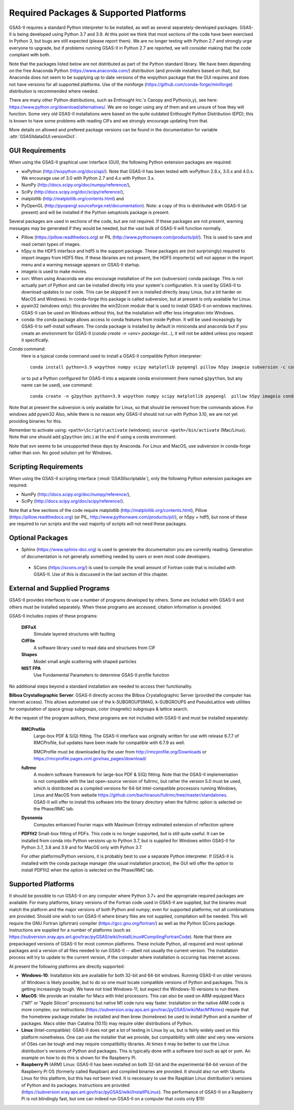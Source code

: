Required Packages & Supported Platforms
==========================================

GSAS-II requires a standard Python interpreter to be installed, as
well as several separately-developed packages. GSAS-II is being
developed using Python 3.7 and 3.9. At this point we think that 
most sections of the code have been exercised in Python 3,
but  bugs are still expected (please report them). We are no longer
testing with Python 2.7 and strongly urge everyone to upgrade,
but if problems running GSAS-II in Python 2.7 are reported, we will 
consider making that the code compliant with both. 

Note that the packages listed below are not distributed as part of the Python standard
library. We have been depending on the free Anaconda
Python (https://www.anaconda.com/)
distribution (and provide installers based on that), but Anaconda does
not seem to be supplying up to date versions of the wxpython package
that the GUI requires and does not have versions for all supported
platforms. Use of the miniforge
(https://github.com/conda-forge/miniforge) distribution is recommended
where needed. 

There are many other Python distributions, such as Enthought Inc.'s Canopy and
Python(x,y), see here:
https://www.python.org/download/alternatives/. We are no longer using
any of them and are unsure of how they will function. Some very old
GSAS-II installations were based on the quite outdated Enthought Python Distribution
(EPD); this is known to have some problems with reading CIFs and we
strongly encourage updating from that.

More details on allowed and prefered package versions can be found in
the documentation for variable :attr:`GSASIIdataGUI.versionDict`.

GUI Requirements
----------------

When using the GSAS-II graphical user interface (GUI), the following
Python extension packages are required:

* wxPython (http://wxpython.org/docs/api/). Note that GSAS-II has been tested with wxPython 2.8.x, 3.0.x and 4.0.x. We encourage use of 3.0 with Python 2.7 and 4.x with Python 3.x. 
* NumPy (http://docs.scipy.org/doc/numpy/reference/), 
* SciPy (http://docs.scipy.org/doc/scipy/reference/),
* matplotlib (http://matplotlib.org/contents.html)  and
* PyOpenGL (http://pyopengl.sourceforge.net/documentation). Note: a copy of this is distributed with GSAS-II (at present) and will be installed if the Python setuptools package is present. 

Several packages are used in sections of the code, but are not
required. If these packages are not present, warning messages may be
generated if they would be needed, but the vast bulk of GSAS-II will function normally. 

* Pillow (https://pillow.readthedocs.org) or PIL (http://www.pythonware.com/products/pil/). This is used to save
  and read certain types of images.
* h5py is the HDF5 interface and hdf5 is the support package. These
  packages are (not surprisingly) required
  to import images from HDF5 files. If these libraries are not present,
  the HDF5 importer(s) will not appear in the import menu and a
  warning message appears on GSAS-II startup. 
* imageio is used to make movies. 
* svn: When using Anaconda we also encourage installation of the
  svn (subversion) conda package. This is not actually part of Python
  and can be installed directly into your system's configuration. It is used by
  GSAS-II to download updates to our code. This can be skipped if svn
  is installed directly (easy Linux, but a bit harder on MacOS and
  Windows). In conda-forge this package is called subversion, but at
  present is only available for Linux.
* pywin32 (windows only): this provides the win32com module that is
  used to install GSAS-II on windows machines. GSAS-II can be used on
  Windows without this, but the installation will offer less
  integration into Windows. 
* conda: the conda package allows access to conda features from
  inside Python. It will be used inceasingly by GSAS-II to
  self-install software. The conda package is installed by default in
  miniconda and anaconda but if you create an environment for GSAS-II
  (`conda create -n <env> package-list...`), it will not be added
  unless you request it specifically.  

*Conda command*:
  Here is a typical conda command used to install a GSAS-II compatible
  Python interpreter::

    conda install python=3.9 wxpython numpy scipy matplotlib pyopengl pillow h5py imageio subversion -c conda-forge
    
  or to put a Python configured for GSAS-II into a separate conda
  environment (here named ``g2python``, but any name can be used), use
  command::

    conda create -n g2python python=3.9 wxpython numpy scipy matplotlib pyopengl  pillow h5py imageio conda subversion -c conda-forge 

Note that at present the subversion is only available for Linux, so
that should be removed from the commands above. For windows add pywin32
Also, while there is no
reason why GSAS-II should not run with Python 3.10, we are not yet
providing binaries for this. 
   
Remember to activate using: ``<path>\Scripts\activate``  (windows); 
``source <path>/bin/activate`` (Mac/Linux). Note that one should add
``g2python`` (etc.) at the end if using a conda environment.

Note that svn seems to be unsupported these days by Anaconda. For
Linux and MacOS, use subversion in conda-forge rather than svn. No
good solution yet for Windows.

Scripting  Requirements
-----------------------

When using the GSAS-II scripting interface (:mod:`GSASIIscriptable`),
only the following Python extension packages are required:

* NumPy (http://docs.scipy.org/doc/numpy/reference/), 
* SciPy (http://docs.scipy.org/doc/scipy/reference/).

Note that a few sections of the code require matplotlib (http://matplotlib.org/contents.html), Pillow
(https://pillow.readthedocs.org) (or PIL,
http://www.pythonware.com/products/pil/), or h5py + hdf5, but none of
these are required to run scripts and the vast
majority of scripts will not need these packages.

Optional Packages
-----------------------

* Sphinx (https://www.sphinx-doc.org) is used to generate the
  documentation you are currently reading. Generation of documentation
  is not generally something needed by users or even most code developers.

 * SCons (https://scons.org/) is used to compile the small amount of
   Fortran code that is included with GSAS-II. Use of this is
   discussed in the last section of this chapter.


External and Supplied Programs
--------------------------------

GSAS-II provides interfaces to use a number of programs developed by
others. Some are included with GSAS-II and others must be installed
separately. When these programs are accessed, citation
information is provided. 

GSAS-II includes copies of these programs:

  **DIFFaX**
    Simulate layered structures with faulting
    
  **CifFile**
    A software library used to read data and structures from CIF
    
  **Shapes**
    Model small angle scattering with shaped particles
    
  **NIST FPA**
    Use Fundamental Parameters to determine GSAS-II profile function 

No additional steps beyond a standard installation
are needed to access their functionality.

**Bilboa Crystallographic Server**: GSAS-II directly access the
Bilboa Crystallographic Server (provided
the computer has internet access). This allows automated use of the
k-SUBGROUPSMAG, k-SUBGROUPS and PseudoLattice web utilities for
computation of space group subgroups, color (magnetic) subgroups &
lattice search.

At the request of the program authors, these programs are not included
with GSAS-II and must be installed separately:

  **RMCProfile**
    Large-box PDF & S(Q) fitting. The GSAS-II interface was originally
    written for use with release 6.7.7 of RMCProfile, but updates have
    been made for compatible with 6.7.9 as well.

    RMCProfile must be downloaded by the user from
    http://rmcprofile.org/Downloads or
    https://rmcprofile.pages.ornl.gov/nav_pages/download/

  **fullrmc**
    A modern software framework for large-box PDF & S(Q) fitting. Note
    that the GSAS-II implementation is not compatible with the last
    open-source version of fullrmc, but rather the version 5.0 must be
    used, which is distributed as a compiled versions for 64-bit
    Intel-compatible processors running Windows, Linux and MacOS from
    website
    https://github.com/bachiraoun/fullrmc/tree/master/standalones. GSAS-II
    will offer to install this software into the binary directory when the fullrmc
    option is selected on the Phase/RMC tab. 

  **Dysnomia**
    Computes enhanced Fourier maps with Maximum Entropy estimated
    extension of reflection sphere

  **PDFfit2**
  Small-box fitting of PDFs. This code is no longer supported, but is
  still quite useful. It can be installed from conda into Python
  versions up to Python 3.7, but is supplied for Windows within
  GSAS-II for Python 3.7, 3.8 and 3.9 and for MacOS only with Python
  3.7.

  For other platforms/Python versions, it is probably best to use a
  separate Python interpreter. If GSAS-II is installed with the conda
  package manager (the usual installation practice), the GUI will
  offer the option to install PDFfit2 when the option is selected on
  the Phase/RMC tab. 
    
Supported Platforms
--------------------------------

It should be possible to run GSAS-II on any computer where Python 3.7+ and
the appropriate required packages are available. For many platforms,
binary versions of the Fortran code used in GSAS-II are supplied, but the
binaries must match the platform and the major versions of both Python and
numpy; even for supported platforms; not all combinations are
provided. Should one wish to run GSAS-II where binary files are not
supplied, compilation will be needed. This will require the GNU Fortran (gfortran)
compiler (https://gcc.gnu.org/fortran/) as well as the Python SCons
package. Instructions are supplied for a number of platforms (such as 
https://subversion.xray.aps.anl.gov/trac/pyGSAS/wiki/InstallLinux#CompilingFortranCode). Note
that there are prepackaged versions of GSAS-II for most common
platforms. These include Python, all required and most optional
packages and a version of all files needed to run GSAS-II -- albeit
not usually the current version. The
installation process will try to update to the current version, if the
computer where installation is occuring has internet access. 

At present the following platforms are directly supported:

* **Windows-10**: Installation kits are available for both 32-bit and
  64-bit windows. Running GSAS-II on older versions of Windows is
  likely possible, but to do so one must locate compatible versions of Python
  and packages. This is getting increasingly tough. We have not tried
  Windows-11, but expect the Windows-10 versions to run there.

* **MacOS**: We provide an installer for Macs with Intel
  processors. This can also be used on ARM-equipped Macs ("M1" or "Apple
  Silicon" processors) but native M1 code runs way
  faster. Installation on the native ARM code is more complex; our
  instructions (https://subversion.xray.aps.anl.gov/trac/pyGSAS/wiki/MacM1Notes)
  require that the homebrew package installer be installed and then
  brew (homebrew) be used to install Python and a number of packages.
  Macs older than
  Catalina (10.15) may require older distributions of Python. 

* **Linux** (Intel-compatible): GSAS-II does not get a lot of testing in Linux by us, but is
  fairly widely used on this platform nonetheless.  One can use the
  installer that we provide, but compatibility with older and very new
  versions of OSes can be tough and may require compatibility
  libraries. At times it may be better to use the Linux distribution's
  versions of Python and packages. This is typically done with a
  software tool such as apt or yum. An example on how to do this is
  shown for the Raspberry Pi.

* **Raspberry Pi** (ARM) Linux: GSAS-II has been installed on both 32-bit
  and the experimental 64-bit version of the Raspberry Pi OS (formerly
  called Raspbian) and compiled binaries are provided. It should also
  run with Ubuntu Linux for this platform, but this has not been
  tried. It is necessary to use the Raspbian Linux distribution's
  versions of Python and its packages. Instructions are provided
  (https://subversion.xray.aps.anl.gov/trac/pyGSAS/wiki/InstallPiLinux). 
  The performance of GSAS-II on a Raspberry Pi is not blindingly fast,
  but one can indeed run GSAS-II on a computer that costs only $15!
 
